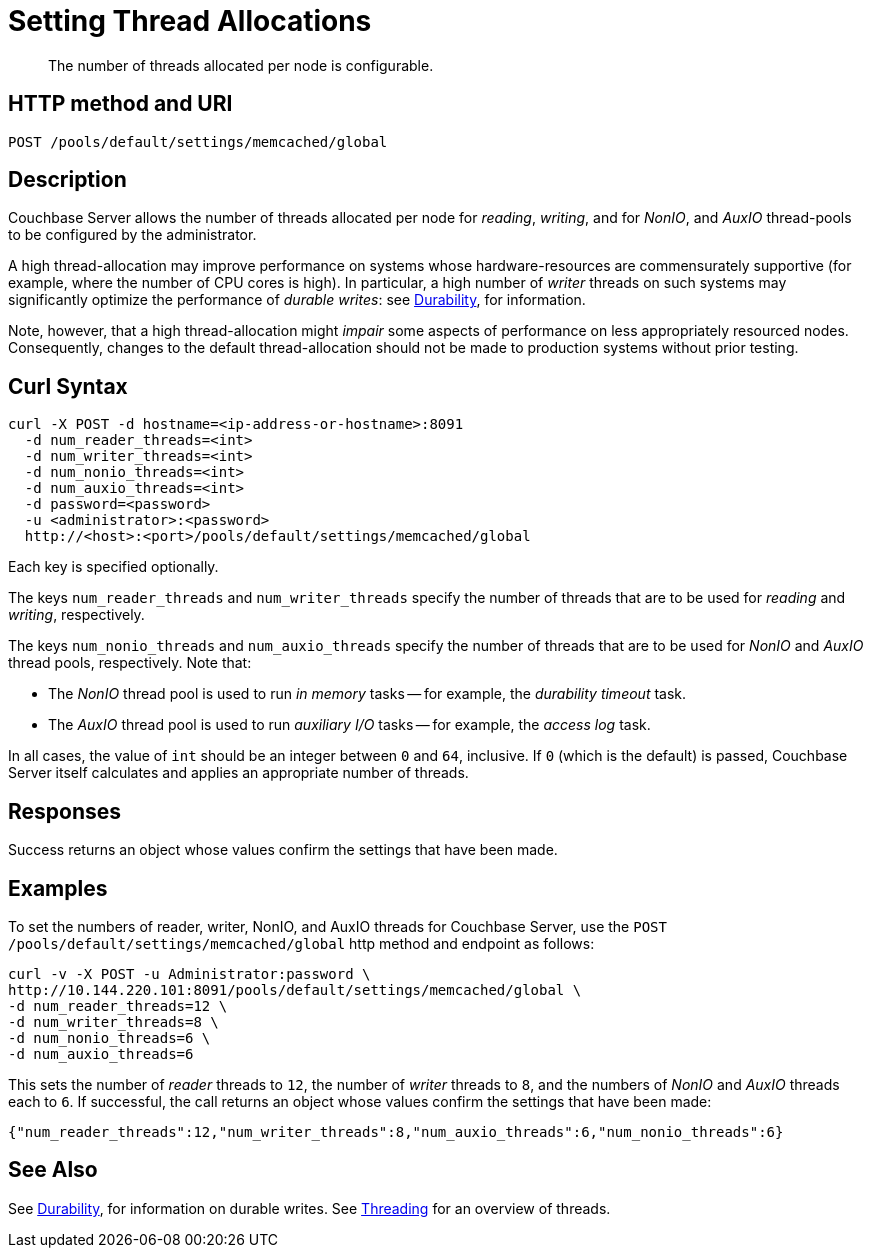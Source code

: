 = Setting Thread Allocations
:description: The number of threads allocated per node is configurable.
:page-topic-type: reference

[abstract]
{description}

== HTTP method and URI

----
POST /pools/default/settings/memcached/global
----

[#description]
== Description

Couchbase Server allows the number of threads allocated per node for _reading_, _writing_, and for _NonIO_, and _AuxIO_ thread-pools to be configured by the administrator.

A high thread-allocation may improve performance on systems whose hardware-resources are commensurately supportive (for example, where the number of CPU cores is high).
In particular, a high number of _writer_ threads on such systems may significantly optimize the performance of _durable writes_: see xref:learn:data/durability.adoc[Durability], for information.

Note, however, that a high thread-allocation might _impair_ some aspects of performance on less appropriately resourced nodes.
Consequently, changes to the default thread-allocation should not be made to production systems without prior testing.

[#curl-syntax]
== Curl Syntax

----
curl -X POST -d hostname=<ip-address-or-hostname>:8091
  -d num_reader_threads=<int>
  -d num_writer_threads=<int>
  -d num_nonio_threads=<int>
  -d num_auxio_threads=<int>
  -d password=<password>
  -u <administrator>:<password>
  http://<host>:<port>/pools/default/settings/memcached/global
----

Each key is specified optionally.

The keys `num_reader_threads` and `num_writer_threads` specify the number of threads that are to be used for _reading_ and _writing_, respectively.

The keys `num_nonio_threads` and `num_auxio_threads` specify the number of threads that are to be used for _NonIO_ and _AuxIO_ thread pools, respectively.
Note that:

* The _NonIO_ thread pool is used to run _in memory_ tasks -- for example, the _durability timeout_ task.

* The _AuxIO_ thread pool is used to run _auxiliary I/O_ tasks -- for example, the _access log_ task.

In all cases, the value of `int` should be an integer between `0` and `64`, inclusive.
If `0` (which is the default) is passed, Couchbase Server itself calculates and applies an appropriate number of threads.

[#responses]
== Responses
Success returns an object whose values confirm the settings that have been made.

[#examples]
== Examples

To set the numbers of reader, writer, NonIO, and AuxIO threads for Couchbase Server, use the `POST /pools/default/settings/memcached/global` http method and endpoint as follows:

----
curl -v -X POST -u Administrator:password \
http://10.144.220.101:8091/pools/default/settings/memcached/global \
-d num_reader_threads=12 \
-d num_writer_threads=8 \
-d num_nonio_threads=6 \
-d num_auxio_threads=6
----

This sets the number of _reader_ threads to `12`, the number of _writer_ threads to `8`, and the numbers of _NonIO_ and _AuxIO_ threads each to `6`.
If successful, the call returns an object whose values confirm the settings that have been made:

----
{"num_reader_threads":12,"num_writer_threads":8,"num_auxio_threads":6,"num_nonio_threads":6}
----

[#see-also]
== See Also

See xref:learn:data/durability.adoc[Durability], for information on durable writes.
See xref:learn:buckets-memory-and-storage/storage-settings.adoc#threading[Threading] for an overview of threads.
